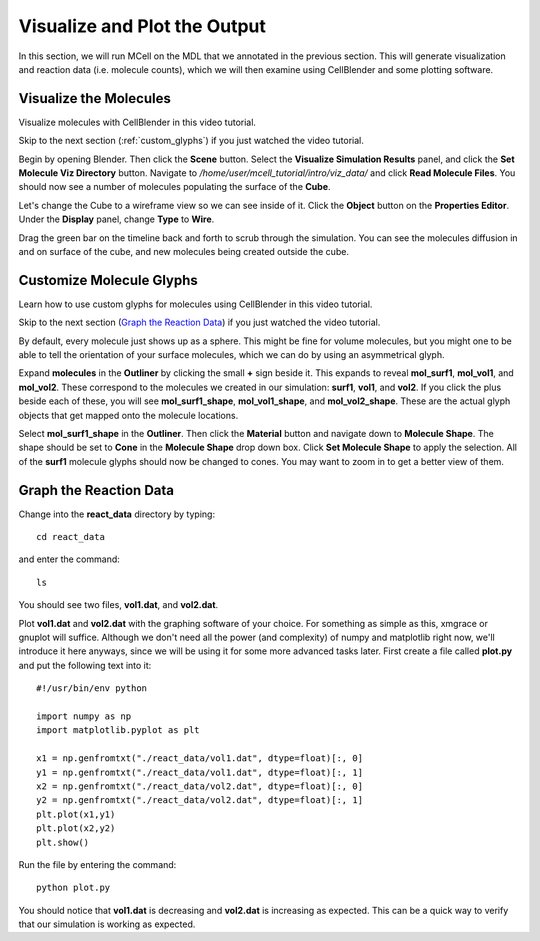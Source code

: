 .. _examine_output:

*********************************************
Visualize and Plot the Output
*********************************************

In this section, we will run MCell on the MDL that we annotated in the previous section. This will generate visualization and reaction data (i.e. molecule counts), which we will then examine using CellBlender and some plotting software. 

.. _visualize_molecules:

Visualize the Molecules
=============================================

Visualize molecules with CellBlender in this video tutorial.

.. raw:: html

    <video id="my_video_1" class="video-js vjs-default-skin" controls
      preload="metadata" width="840" height="525" 
      data-setup='{"example_option":true}'>
      <source src="http://www.mcell.psc.edu/tutorials/videos/main/viz_data.ogg" type='video/ogg'/>
    </video>

Skip to the next section (:ref:`custom_glyphs`) if you just watched the video tutorial.

Begin by opening Blender. Then click the **Scene** button. Select the **Visualize Simulation Results** panel, and click the **Set Molecule Viz Directory** button. Navigate to `/home/user/mcell_tutorial/intro/viz_data/` and click **Read Molecule Files**. You should now see a number of molecules populating the surface of the **Cube**. 

Let's change the Cube to a wireframe view so we can see inside of it. Click the **Object** button on the **Properties Editor**. Under the **Display** panel, change **Type** to **Wire**.

Drag the green bar on the timeline back and forth to scrub through the simulation. You can see the molecules diffusion in and on surface of the cube, and new molecules being created outside the cube.

.. _custom_glyphs:

Customize Molecule Glyphs
=============================================

Learn how to use custom glyphs for molecules using CellBlender in this video tutorial.

.. raw:: html

    <video id="my_video_1" class="video-js vjs-default-skin" controls
      preload="metadata" width="840" height="525" 
      data-setup='{"example_option":true}'>
      <source src="http://www.mcell.psc.edu/tutorials/videos/main/custom_glyphs.ogg" type='video/ogg'/>
    </video>

Skip to the next section (`Graph the Reaction Data`_) if you just watched the video tutorial.

By default, every molecule just shows up as a sphere. This might be fine for volume molecules, but you might one to be able to tell the orientation of your surface molecules, which we can do by using an asymmetrical glyph.

Expand **molecules** in the **Outliner** by clicking the small **+** sign beside it. This expands to reveal **mol_surf1**, **mol_vol1**, and **mol_vol2**. These correspond to the molecules we created in our simulation: **surf1**, **vol1**, and **vol2**. If you click the plus beside each of these, you will see **mol_surf1_shape**, **mol_vol1_shape**, and **mol_vol2_shape**. These are the actual glyph objects that get mapped onto the molecule locations.

Select **mol_surf1_shape** in the **Outliner**. Then click the **Material** button and navigate down to **Molecule Shape**. The shape should be set to **Cone** in the **Molecule Shape** drop down box. Click **Set Molecule Shape** to apply the selection. All of the **surf1** molecule glyphs should now be changed to cones. You may want to zoom in to get a better view of them.

.. _graph_rxn_data:

Graph the Reaction Data
=============================================

Change into the **react_data** directory by typing::

    cd react_data 

and enter the command::

    ls

You should see two files, **vol1.dat**, and **vol2.dat**.

Plot **vol1.dat** and **vol2.dat** with the graphing software of your choice. For something as simple as this, xmgrace or gnuplot will suffice. Although we don't need all the power (and complexity) of numpy and matplotlib right now, we'll introduce it here anyways, since we will be using it for some more advanced tasks later. First create a file called **plot.py** and put the following text into it::

    #!/usr/bin/env python

    import numpy as np
    import matplotlib.pyplot as plt 

    x1 = np.genfromtxt("./react_data/vol1.dat", dtype=float)[:, 0]
    y1 = np.genfromtxt("./react_data/vol1.dat", dtype=float)[:, 1]
    x2 = np.genfromtxt("./react_data/vol2.dat", dtype=float)[:, 0]
    y2 = np.genfromtxt("./react_data/vol2.dat", dtype=float)[:, 1]
    plt.plot(x1,y1)
    plt.plot(x2,y2)
    plt.show()

Run the file by entering the command::

    python plot.py

You should notice that **vol1.dat** is decreasing and **vol2.dat** is increasing as expected. This can be a quick way to verify that our simulation is working as expected.

